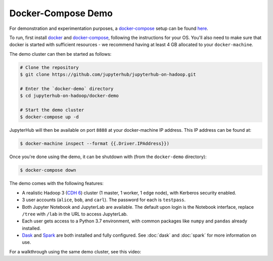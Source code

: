 Docker-Compose Demo
-------------------

For demonstration and experimentation purposes, a docker-compose_ setup can be
found `here
<https://github.com/jupyterhub/jupyterhub-on-hadoop/tree/master/docker-demo>`__.

To run, first install docker_ and docker-compose_, following the instructions
for your OS. You'll also need to make sure that docker is started with
sufficient resources - we recommend having at least 4 GB allocated to your
``docker-machine``.

The demo cluster can then be started as follows:

.. code-block:: shell

    # Clone the repository
    $ git clone https://github.com/jupyterhub/jupyterhub-on-hadoop.git

    # Enter the `docker-demo` directory
    $ cd jupyterhub-on-hadoop/docker-demo

    # Start the demo cluster
    $ docker-compose up -d

JupyterHub will then be available on port ``8888`` at your docker-machine
IP address. This IP address can be found at:

.. code-block:: shell

    $ docker-machine inspect --format {{.Driver.IPAddress}})

Once you're done using the demo, it can be shutdown with (from the
``docker-demo`` directory):

.. code-block:: shell

    $ docker-compose down

The demo comes with the following features:

- A realistic Hadoop 3 (`CDH 6`_) cluster (1 master, 1 worker, 1 edge node),
  with Kerberos security enabled.

- 3 user accounts (``alice``, ``bob``, and ``carl``). The password for each is
  ``testpass``.

- Both Jupyter Notebook and JupyterLab are available. The default upon login is
  the Notebook interface, replace ``/tree`` with ``/lab`` in the URL to access
  JupyterLab.

- Each user gets access to a Python 3.7 environment, with common packages like
  ``numpy`` and ``pandas`` already installed.

- Dask_ and Spark_ are both installed and fully configured. See :doc:`dask` and
  :doc:`spark` for more information on use.


For a walkthrough using the same demo cluster, see this video:

.. raw:: html

    <div style="text-align:center">
      <iframe
        width="640"
        height="385"
        src="https://www.youtube.com/embed/M7T8Xnj9M6c"
        frameborder="0"
        allow="autoplay; encrypted-media;"
        allowfullscreen>
      </iframe>
    </div>

.. _Docker: https://www.docker.com/
.. _Docker-Compose: https://docs.docker.com/compose/
.. _CDH 6: https://www.cloudera.com/documentation/enterprise/6/6.2/topics/cdh_intro.html
.. _Dask: https://dask.org/
.. _Spark: https://spark.apache.org/
